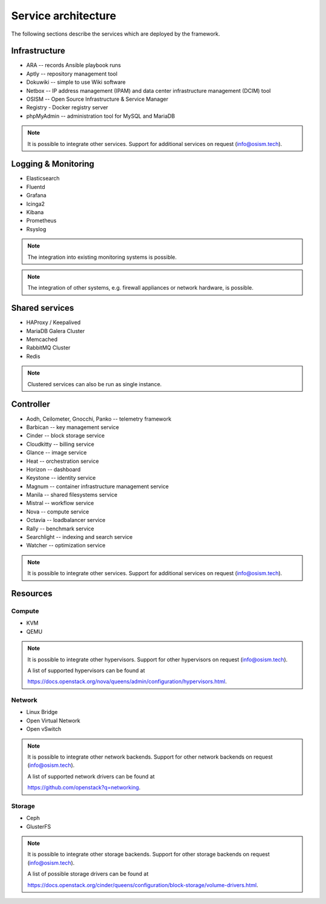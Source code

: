====================
Service architecture
====================

The following sections describe the services which are deployed by the framework.

Infrastructure
==============

* ARA -- records Ansible playbook runs
* Aptly -- repository management tool
* Dokuwiki -- simple to use Wiki software
* Netbox -- IP address management (IPAM) and data center infrastructure management (DCIM) tool
* OSISM -- Open Source Infrastructure & Service Manager
* Registry - Docker registry server
* phpMyAdmin -- administration tool for MySQL and MariaDB

.. note::

   It is possible to integrate other services. Support for additional services on request (info@osism.tech).

Logging & Monitoring
====================

* Elasticsearch
* Fluentd
* Grafana
* Icinga2
* Kibana
* Prometheus
* Rsyslog

.. note::

   The integration into existing monitoring systems is possible.

.. note::

   The integration of other systems, e.g. firewall appliances or network hardware, is possible.

Shared services
===============

* HAProxy / Keepalived
* MariaDB Galera Cluster
* Memcached
* RabbitMQ Cluster
* Redis

.. note::

   Clustered services can also be run as single instance.

Controller
==========

* Aodh, Ceilometer, Gnocchi, Panko -- telemetry framework
* Barbican -- key management service
* Cinder -- block storage service
* Cloudkitty -- billing service
* Glance -- image service
* Heat -- orchestration service
* Horizon -- dashboard
* Keystone -- identity service
* Magnum -- container infrastructure management service
* Manila -- shared filesystems service
* Mistral -- workflow service
* Nova -- compute service
* Octavia -- loadbalancer service
* Rally -- benchmark service
* Searchlight -- indexing and search service
* Watcher -- optimization service

.. note::

   It is possible to integrate other services. Support for additional services on request (info@osism.tech).

Resources
=========

Compute
-------

* KVM
* QEMU

.. note::

   It is possible to integrate other hypervisors. Support for other hypervisors on request (info@osism.tech).

   A list of supported hypervisors can be found at

   https://docs.openstack.org/nova/queens/admin/configuration/hypervisors.html.

Network
-------

* Linux Bridge
* Open Virtual Network
* Open vSwitch

.. note::

   It is possible to integrate other network backends. Support for other network backends on request (info@osism.tech).

   A list of supported network drivers can be found at

   https://github.com/openstack?q=networking.

Storage
-------

* Ceph
* GlusterFS

.. note::

   It is possible to integrate other storage backends. Support for other storage backends on request (info@osism.tech).

   A list of possible storage drivers can be found at

   https://docs.openstack.org/cinder/queens/configuration/block-storage/volume-drivers.html.
